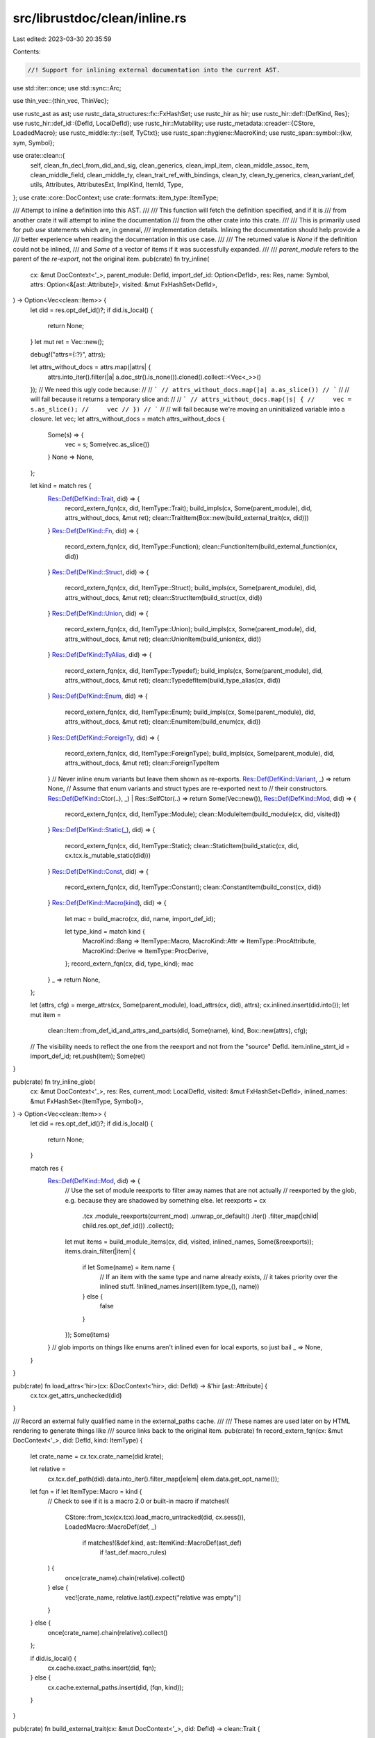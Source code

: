 src/librustdoc/clean/inline.rs
==============================

Last edited: 2023-03-30 20:35:59

Contents:

.. code-block:: rs

    //! Support for inlining external documentation into the current AST.

use std::iter::once;
use std::sync::Arc;

use thin_vec::{thin_vec, ThinVec};

use rustc_ast as ast;
use rustc_data_structures::fx::FxHashSet;
use rustc_hir as hir;
use rustc_hir::def::{DefKind, Res};
use rustc_hir::def_id::{DefId, LocalDefId};
use rustc_hir::Mutability;
use rustc_metadata::creader::{CStore, LoadedMacro};
use rustc_middle::ty::{self, TyCtxt};
use rustc_span::hygiene::MacroKind;
use rustc_span::symbol::{kw, sym, Symbol};

use crate::clean::{
    self, clean_fn_decl_from_did_and_sig, clean_generics, clean_impl_item, clean_middle_assoc_item,
    clean_middle_field, clean_middle_ty, clean_trait_ref_with_bindings, clean_ty,
    clean_ty_generics, clean_variant_def, utils, Attributes, AttributesExt, ImplKind, ItemId, Type,
};
use crate::core::DocContext;
use crate::formats::item_type::ItemType;

/// Attempt to inline a definition into this AST.
///
/// This function will fetch the definition specified, and if it is
/// from another crate it will attempt to inline the documentation
/// from the other crate into this crate.
///
/// This is primarily used for `pub use` statements which are, in general,
/// implementation details. Inlining the documentation should help provide a
/// better experience when reading the documentation in this use case.
///
/// The returned value is `None` if the definition could not be inlined,
/// and `Some` of a vector of items if it was successfully expanded.
///
/// `parent_module` refers to the parent of the *re-export*, not the original item.
pub(crate) fn try_inline(
    cx: &mut DocContext<'_>,
    parent_module: DefId,
    import_def_id: Option<DefId>,
    res: Res,
    name: Symbol,
    attrs: Option<&[ast::Attribute]>,
    visited: &mut FxHashSet<DefId>,
) -> Option<Vec<clean::Item>> {
    let did = res.opt_def_id()?;
    if did.is_local() {
        return None;
    }
    let mut ret = Vec::new();

    debug!("attrs={:?}", attrs);

    let attrs_without_docs = attrs.map(|attrs| {
        attrs.into_iter().filter(|a| a.doc_str().is_none()).cloned().collect::<Vec<_>>()
    });
    // We need this ugly code because:
    //
    // ```
    // attrs_without_docs.map(|a| a.as_slice())
    // ```
    //
    // will fail because it returns a temporary slice and:
    //
    // ```
    // attrs_without_docs.map(|s| {
    //     vec = s.as_slice();
    //     vec
    // })
    // ```
    //
    // will fail because we're moving an uninitialized variable into a closure.
    let vec;
    let attrs_without_docs = match attrs_without_docs {
        Some(s) => {
            vec = s;
            Some(vec.as_slice())
        }
        None => None,
    };

    let kind = match res {
        Res::Def(DefKind::Trait, did) => {
            record_extern_fqn(cx, did, ItemType::Trait);
            build_impls(cx, Some(parent_module), did, attrs_without_docs, &mut ret);
            clean::TraitItem(Box::new(build_external_trait(cx, did)))
        }
        Res::Def(DefKind::Fn, did) => {
            record_extern_fqn(cx, did, ItemType::Function);
            clean::FunctionItem(build_external_function(cx, did))
        }
        Res::Def(DefKind::Struct, did) => {
            record_extern_fqn(cx, did, ItemType::Struct);
            build_impls(cx, Some(parent_module), did, attrs_without_docs, &mut ret);
            clean::StructItem(build_struct(cx, did))
        }
        Res::Def(DefKind::Union, did) => {
            record_extern_fqn(cx, did, ItemType::Union);
            build_impls(cx, Some(parent_module), did, attrs_without_docs, &mut ret);
            clean::UnionItem(build_union(cx, did))
        }
        Res::Def(DefKind::TyAlias, did) => {
            record_extern_fqn(cx, did, ItemType::Typedef);
            build_impls(cx, Some(parent_module), did, attrs_without_docs, &mut ret);
            clean::TypedefItem(build_type_alias(cx, did))
        }
        Res::Def(DefKind::Enum, did) => {
            record_extern_fqn(cx, did, ItemType::Enum);
            build_impls(cx, Some(parent_module), did, attrs_without_docs, &mut ret);
            clean::EnumItem(build_enum(cx, did))
        }
        Res::Def(DefKind::ForeignTy, did) => {
            record_extern_fqn(cx, did, ItemType::ForeignType);
            build_impls(cx, Some(parent_module), did, attrs_without_docs, &mut ret);
            clean::ForeignTypeItem
        }
        // Never inline enum variants but leave them shown as re-exports.
        Res::Def(DefKind::Variant, _) => return None,
        // Assume that enum variants and struct types are re-exported next to
        // their constructors.
        Res::Def(DefKind::Ctor(..), _) | Res::SelfCtor(..) => return Some(Vec::new()),
        Res::Def(DefKind::Mod, did) => {
            record_extern_fqn(cx, did, ItemType::Module);
            clean::ModuleItem(build_module(cx, did, visited))
        }
        Res::Def(DefKind::Static(_), did) => {
            record_extern_fqn(cx, did, ItemType::Static);
            clean::StaticItem(build_static(cx, did, cx.tcx.is_mutable_static(did)))
        }
        Res::Def(DefKind::Const, did) => {
            record_extern_fqn(cx, did, ItemType::Constant);
            clean::ConstantItem(build_const(cx, did))
        }
        Res::Def(DefKind::Macro(kind), did) => {
            let mac = build_macro(cx, did, name, import_def_id);

            let type_kind = match kind {
                MacroKind::Bang => ItemType::Macro,
                MacroKind::Attr => ItemType::ProcAttribute,
                MacroKind::Derive => ItemType::ProcDerive,
            };
            record_extern_fqn(cx, did, type_kind);
            mac
        }
        _ => return None,
    };

    let (attrs, cfg) = merge_attrs(cx, Some(parent_module), load_attrs(cx, did), attrs);
    cx.inlined.insert(did.into());
    let mut item =
        clean::Item::from_def_id_and_attrs_and_parts(did, Some(name), kind, Box::new(attrs), cfg);
    // The visibility needs to reflect the one from the reexport and not from the "source" DefId.
    item.inline_stmt_id = import_def_id;
    ret.push(item);
    Some(ret)
}

pub(crate) fn try_inline_glob(
    cx: &mut DocContext<'_>,
    res: Res,
    current_mod: LocalDefId,
    visited: &mut FxHashSet<DefId>,
    inlined_names: &mut FxHashSet<(ItemType, Symbol)>,
) -> Option<Vec<clean::Item>> {
    let did = res.opt_def_id()?;
    if did.is_local() {
        return None;
    }

    match res {
        Res::Def(DefKind::Mod, did) => {
            // Use the set of module reexports to filter away names that are not actually
            // reexported by the glob, e.g. because they are shadowed by something else.
            let reexports = cx
                .tcx
                .module_reexports(current_mod)
                .unwrap_or_default()
                .iter()
                .filter_map(|child| child.res.opt_def_id())
                .collect();
            let mut items = build_module_items(cx, did, visited, inlined_names, Some(&reexports));
            items.drain_filter(|item| {
                if let Some(name) = item.name {
                    // If an item with the same type and name already exists,
                    // it takes priority over the inlined stuff.
                    !inlined_names.insert((item.type_(), name))
                } else {
                    false
                }
            });
            Some(items)
        }
        // glob imports on things like enums aren't inlined even for local exports, so just bail
        _ => None,
    }
}

pub(crate) fn load_attrs<'hir>(cx: &DocContext<'hir>, did: DefId) -> &'hir [ast::Attribute] {
    cx.tcx.get_attrs_unchecked(did)
}

/// Record an external fully qualified name in the external_paths cache.
///
/// These names are used later on by HTML rendering to generate things like
/// source links back to the original item.
pub(crate) fn record_extern_fqn(cx: &mut DocContext<'_>, did: DefId, kind: ItemType) {
    let crate_name = cx.tcx.crate_name(did.krate);

    let relative =
        cx.tcx.def_path(did).data.into_iter().filter_map(|elem| elem.data.get_opt_name());
    let fqn = if let ItemType::Macro = kind {
        // Check to see if it is a macro 2.0 or built-in macro
        if matches!(
            CStore::from_tcx(cx.tcx).load_macro_untracked(did, cx.sess()),
            LoadedMacro::MacroDef(def, _)
                if matches!(&def.kind, ast::ItemKind::MacroDef(ast_def)
                    if !ast_def.macro_rules)
        ) {
            once(crate_name).chain(relative).collect()
        } else {
            vec![crate_name, relative.last().expect("relative was empty")]
        }
    } else {
        once(crate_name).chain(relative).collect()
    };

    if did.is_local() {
        cx.cache.exact_paths.insert(did, fqn);
    } else {
        cx.cache.external_paths.insert(did, (fqn, kind));
    }
}

pub(crate) fn build_external_trait(cx: &mut DocContext<'_>, did: DefId) -> clean::Trait {
    let trait_items = cx
        .tcx
        .associated_items(did)
        .in_definition_order()
        .map(|item| clean_middle_assoc_item(item, cx))
        .collect();

    let predicates = cx.tcx.predicates_of(did);
    let generics = clean_ty_generics(cx, cx.tcx.generics_of(did), predicates);
    let generics = filter_non_trait_generics(did, generics);
    let (generics, supertrait_bounds) = separate_supertrait_bounds(generics);
    clean::Trait { def_id: did, generics, items: trait_items, bounds: supertrait_bounds }
}

fn build_external_function<'tcx>(cx: &mut DocContext<'tcx>, did: DefId) -> Box<clean::Function> {
    let sig = cx.tcx.fn_sig(did);

    let late_bound_regions = sig.bound_vars().into_iter().filter_map(|var| match var {
        ty::BoundVariableKind::Region(ty::BrNamed(_, name)) if name != kw::UnderscoreLifetime => {
            Some(clean::GenericParamDef::lifetime(name))
        }
        _ => None,
    });

    let predicates = cx.tcx.explicit_predicates_of(did);
    let (generics, decl) = clean::enter_impl_trait(cx, |cx| {
        // NOTE: generics need to be cleaned before the decl!
        let mut generics = clean_ty_generics(cx, cx.tcx.generics_of(did), predicates);
        // FIXME: This does not place parameters in source order (late-bound ones come last)
        generics.params.extend(late_bound_regions);
        let decl = clean_fn_decl_from_did_and_sig(cx, Some(did), sig);
        (generics, decl)
    });
    Box::new(clean::Function { decl, generics })
}

fn build_enum(cx: &mut DocContext<'_>, did: DefId) -> clean::Enum {
    let predicates = cx.tcx.explicit_predicates_of(did);

    clean::Enum {
        generics: clean_ty_generics(cx, cx.tcx.generics_of(did), predicates),
        variants: cx.tcx.adt_def(did).variants().iter().map(|v| clean_variant_def(v, cx)).collect(),
    }
}

fn build_struct(cx: &mut DocContext<'_>, did: DefId) -> clean::Struct {
    let predicates = cx.tcx.explicit_predicates_of(did);
    let variant = cx.tcx.adt_def(did).non_enum_variant();

    clean::Struct {
        ctor_kind: variant.ctor_kind(),
        generics: clean_ty_generics(cx, cx.tcx.generics_of(did), predicates),
        fields: variant.fields.iter().map(|x| clean_middle_field(x, cx)).collect(),
    }
}

fn build_union(cx: &mut DocContext<'_>, did: DefId) -> clean::Union {
    let predicates = cx.tcx.explicit_predicates_of(did);
    let variant = cx.tcx.adt_def(did).non_enum_variant();

    let generics = clean_ty_generics(cx, cx.tcx.generics_of(did), predicates);
    let fields = variant.fields.iter().map(|x| clean_middle_field(x, cx)).collect();
    clean::Union { generics, fields }
}

fn build_type_alias(cx: &mut DocContext<'_>, did: DefId) -> Box<clean::Typedef> {
    let predicates = cx.tcx.explicit_predicates_of(did);
    let type_ = clean_middle_ty(ty::Binder::dummy(cx.tcx.type_of(did)), cx, Some(did));

    Box::new(clean::Typedef {
        type_,
        generics: clean_ty_generics(cx, cx.tcx.generics_of(did), predicates),
        item_type: None,
    })
}

/// Builds all inherent implementations of an ADT (struct/union/enum) or Trait item/path/reexport.
pub(crate) fn build_impls(
    cx: &mut DocContext<'_>,
    parent_module: Option<DefId>,
    did: DefId,
    attrs: Option<&[ast::Attribute]>,
    ret: &mut Vec<clean::Item>,
) {
    let _prof_timer = cx.tcx.sess.prof.generic_activity("build_inherent_impls");
    let tcx = cx.tcx;

    // for each implementation of an item represented by `did`, build the clean::Item for that impl
    for &did in tcx.inherent_impls(did).iter() {
        build_impl(cx, parent_module, did, attrs, ret);
    }

    // This pretty much exists expressly for `dyn Error` traits that exist in the `alloc` crate.
    // See also:
    //
    // * https://github.com/rust-lang/rust/issues/103170 — where it didn't used to get documented
    // * https://github.com/rust-lang/rust/pull/99917 — where the feature got used
    // * https://github.com/rust-lang/rust/issues/53487 — overall tracking issue for Error
    if tcx.has_attr(did, sym::rustc_has_incoherent_inherent_impls) {
        use rustc_middle::ty::fast_reject::SimplifiedType::*;
        let type_ =
            if tcx.is_trait(did) { TraitSimplifiedType(did) } else { AdtSimplifiedType(did) };
        for &did in tcx.incoherent_impls(type_) {
            build_impl(cx, parent_module, did, attrs, ret);
        }
    }
}

/// `parent_module` refers to the parent of the re-export, not the original item
pub(crate) fn merge_attrs(
    cx: &mut DocContext<'_>,
    parent_module: Option<DefId>,
    old_attrs: &[ast::Attribute],
    new_attrs: Option<&[ast::Attribute]>,
) -> (clean::Attributes, Option<Arc<clean::cfg::Cfg>>) {
    // NOTE: If we have additional attributes (from a re-export),
    // always insert them first. This ensure that re-export
    // doc comments show up before the original doc comments
    // when we render them.
    if let Some(inner) = new_attrs {
        let mut both = inner.to_vec();
        both.extend_from_slice(old_attrs);
        (
            if let Some(new_id) = parent_module {
                Attributes::from_ast_with_additional(old_attrs, (inner, new_id))
            } else {
                Attributes::from_ast(&both)
            },
            both.cfg(cx.tcx, &cx.cache.hidden_cfg),
        )
    } else {
        (Attributes::from_ast(&old_attrs), old_attrs.cfg(cx.tcx, &cx.cache.hidden_cfg))
    }
}

/// Inline an `impl`, inherent or of a trait. The `did` must be for an `impl`.
pub(crate) fn build_impl(
    cx: &mut DocContext<'_>,
    parent_module: Option<DefId>,
    did: DefId,
    attrs: Option<&[ast::Attribute]>,
    ret: &mut Vec<clean::Item>,
) {
    if !cx.inlined.insert(did.into()) {
        return;
    }

    let _prof_timer = cx.tcx.sess.prof.generic_activity("build_impl");

    let tcx = cx.tcx;
    let associated_trait = tcx.impl_trait_ref(did).map(ty::EarlyBinder::skip_binder);

    // Only inline impl if the implemented trait is
    // reachable in rustdoc generated documentation
    if !did.is_local() {
        if let Some(traitref) = associated_trait {
            let did = traitref.def_id;
            if !cx.cache.effective_visibilities.is_directly_public(tcx, did) {
                return;
            }

            if let Some(stab) = tcx.lookup_stability(did) {
                if stab.is_unstable() && stab.feature == sym::rustc_private {
                    return;
                }
            }
        }
    }

    let impl_item = match did.as_local() {
        Some(did) => match &tcx.hir().expect_item(did).kind {
            hir::ItemKind::Impl(impl_) => Some(impl_),
            _ => panic!("`DefID` passed to `build_impl` is not an `impl"),
        },
        None => None,
    };

    let for_ = match &impl_item {
        Some(impl_) => clean_ty(impl_.self_ty, cx),
        None => clean_middle_ty(ty::Binder::dummy(tcx.type_of(did)), cx, Some(did)),
    };

    // Only inline impl if the implementing type is
    // reachable in rustdoc generated documentation
    if !did.is_local() {
        if let Some(did) = for_.def_id(&cx.cache) {
            if !cx.cache.effective_visibilities.is_directly_public(tcx, did) {
                return;
            }

            if let Some(stab) = tcx.lookup_stability(did) {
                if stab.is_unstable() && stab.feature == sym::rustc_private {
                    return;
                }
            }
        }
    }

    let document_hidden = cx.render_options.document_hidden;
    let predicates = tcx.explicit_predicates_of(did);
    let (trait_items, generics) = match impl_item {
        Some(impl_) => (
            impl_
                .items
                .iter()
                .map(|item| tcx.hir().impl_item(item.id))
                .filter(|item| {
                    // Filter out impl items whose corresponding trait item has `doc(hidden)`
                    // not to document such impl items.
                    // For inherent impls, we don't do any filtering, because that's already done in strip_hidden.rs.

                    // When `--document-hidden-items` is passed, we don't
                    // do any filtering, too.
                    if document_hidden {
                        return true;
                    }
                    if let Some(associated_trait) = associated_trait {
                        let assoc_kind = match item.kind {
                            hir::ImplItemKind::Const(..) => ty::AssocKind::Const,
                            hir::ImplItemKind::Fn(..) => ty::AssocKind::Fn,
                            hir::ImplItemKind::Type(..) => ty::AssocKind::Type,
                        };
                        let trait_item = tcx
                            .associated_items(associated_trait.def_id)
                            .find_by_name_and_kind(
                                tcx,
                                item.ident,
                                assoc_kind,
                                associated_trait.def_id,
                            )
                            .unwrap(); // SAFETY: For all impl items there exists trait item that has the same name.
                        !tcx.is_doc_hidden(trait_item.def_id)
                    } else {
                        true
                    }
                })
                .map(|item| clean_impl_item(item, cx))
                .collect::<Vec<_>>(),
            clean_generics(impl_.generics, cx),
        ),
        None => (
            tcx.associated_items(did)
                .in_definition_order()
                .filter(|item| {
                    // If this is a trait impl, filter out associated items whose corresponding item
                    // in the associated trait is marked `doc(hidden)`.
                    // If this is an inherent impl, filter out private associated items.
                    if let Some(associated_trait) = associated_trait {
                        let trait_item = tcx
                            .associated_items(associated_trait.def_id)
                            .find_by_name_and_kind(
                                tcx,
                                item.ident(tcx),
                                item.kind,
                                associated_trait.def_id,
                            )
                            .unwrap(); // corresponding associated item has to exist
                        !tcx.is_doc_hidden(trait_item.def_id)
                    } else {
                        item.visibility(tcx).is_public()
                    }
                })
                .map(|item| clean_middle_assoc_item(item, cx))
                .collect::<Vec<_>>(),
            clean::enter_impl_trait(cx, |cx| {
                clean_ty_generics(cx, tcx.generics_of(did), predicates)
            }),
        ),
    };
    let polarity = tcx.impl_polarity(did);
    let trait_ = associated_trait
        .map(|t| clean_trait_ref_with_bindings(cx, ty::Binder::dummy(t), ThinVec::new()));
    if trait_.as_ref().map(|t| t.def_id()) == tcx.lang_items().deref_trait() {
        super::build_deref_target_impls(cx, &trait_items, ret);
    }

    // Return if the trait itself or any types of the generic parameters are doc(hidden).
    let mut stack: Vec<&Type> = vec![&for_];

    if let Some(did) = trait_.as_ref().map(|t| t.def_id()) {
        if tcx.is_doc_hidden(did) {
            return;
        }
    }
    if let Some(generics) = trait_.as_ref().and_then(|t| t.generics()) {
        stack.extend(generics);
    }

    while let Some(ty) = stack.pop() {
        if let Some(did) = ty.def_id(&cx.cache) {
            if tcx.is_doc_hidden(did) {
                return;
            }
        }
        if let Some(generics) = ty.generics() {
            stack.extend(generics);
        }
    }

    if let Some(did) = trait_.as_ref().map(|t| t.def_id()) {
        record_extern_trait(cx, did);
    }

    let (merged_attrs, cfg) = merge_attrs(cx, parent_module, load_attrs(cx, did), attrs);
    trace!("merged_attrs={:?}", merged_attrs);

    trace!(
        "build_impl: impl {:?} for {:?}",
        trait_.as_ref().map(|t| t.def_id()),
        for_.def_id(&cx.cache)
    );
    ret.push(clean::Item::from_def_id_and_attrs_and_parts(
        did,
        None,
        clean::ImplItem(Box::new(clean::Impl {
            unsafety: hir::Unsafety::Normal,
            generics,
            trait_,
            for_,
            items: trait_items,
            polarity,
            kind: if utils::has_doc_flag(tcx, did, sym::fake_variadic) {
                ImplKind::FakeVaradic
            } else {
                ImplKind::Normal
            },
        })),
        Box::new(merged_attrs),
        cfg,
    ));
}

fn build_module(
    cx: &mut DocContext<'_>,
    did: DefId,
    visited: &mut FxHashSet<DefId>,
) -> clean::Module {
    let items = build_module_items(cx, did, visited, &mut FxHashSet::default(), None);

    let span = clean::Span::new(cx.tcx.def_span(did));
    clean::Module { items, span }
}

fn build_module_items(
    cx: &mut DocContext<'_>,
    did: DefId,
    visited: &mut FxHashSet<DefId>,
    inlined_names: &mut FxHashSet<(ItemType, Symbol)>,
    allowed_def_ids: Option<&FxHashSet<DefId>>,
) -> Vec<clean::Item> {
    let mut items = Vec::new();

    // If we're re-exporting a re-export it may actually re-export something in
    // two namespaces, so the target may be listed twice. Make sure we only
    // visit each node at most once.
    for &item in cx.tcx.module_children(did).iter() {
        if item.vis.is_public() {
            let res = item.res.expect_non_local();
            if let Some(def_id) = res.opt_def_id()
                && let Some(allowed_def_ids) = allowed_def_ids
                && !allowed_def_ids.contains(&def_id) {
                continue;
            }
            if let Some(def_id) = res.mod_def_id() {
                // If we're inlining a glob import, it's possible to have
                // two distinct modules with the same name. We don't want to
                // inline it, or mark any of its contents as visited.
                if did == def_id
                    || inlined_names.contains(&(ItemType::Module, item.ident.name))
                    || !visited.insert(def_id)
                {
                    continue;
                }
            }
            if let Res::PrimTy(p) = res {
                // Primitive types can't be inlined so generate an import instead.
                let prim_ty = clean::PrimitiveType::from(p);
                items.push(clean::Item {
                    name: None,
                    attrs: Box::new(clean::Attributes::default()),
                    // We can use the item's `DefId` directly since the only information ever used
                    // from it is `DefId.krate`.
                    item_id: ItemId::DefId(did),
                    kind: Box::new(clean::ImportItem(clean::Import::new_simple(
                        item.ident.name,
                        clean::ImportSource {
                            path: clean::Path {
                                res,
                                segments: thin_vec![clean::PathSegment {
                                    name: prim_ty.as_sym(),
                                    args: clean::GenericArgs::AngleBracketed {
                                        args: Default::default(),
                                        bindings: ThinVec::new(),
                                    },
                                }],
                            },
                            did: None,
                        },
                        true,
                    ))),
                    cfg: None,
                    inline_stmt_id: None,
                });
            } else if let Some(i) = try_inline(cx, did, None, res, item.ident.name, None, visited) {
                items.extend(i)
            }
        }
    }

    items
}

pub(crate) fn print_inlined_const(tcx: TyCtxt<'_>, did: DefId) -> String {
    if let Some(did) = did.as_local() {
        let hir_id = tcx.hir().local_def_id_to_hir_id(did);
        rustc_hir_pretty::id_to_string(&tcx.hir(), hir_id)
    } else {
        tcx.rendered_const(did).clone()
    }
}

fn build_const(cx: &mut DocContext<'_>, def_id: DefId) -> clean::Constant {
    clean::Constant {
        type_: clean_middle_ty(ty::Binder::dummy(cx.tcx.type_of(def_id)), cx, Some(def_id)),
        kind: clean::ConstantKind::Extern { def_id },
    }
}

fn build_static(cx: &mut DocContext<'_>, did: DefId, mutable: bool) -> clean::Static {
    clean::Static {
        type_: clean_middle_ty(ty::Binder::dummy(cx.tcx.type_of(did)), cx, Some(did)),
        mutability: if mutable { Mutability::Mut } else { Mutability::Not },
        expr: None,
    }
}

fn build_macro(
    cx: &mut DocContext<'_>,
    def_id: DefId,
    name: Symbol,
    import_def_id: Option<DefId>,
) -> clean::ItemKind {
    match CStore::from_tcx(cx.tcx).load_macro_untracked(def_id, cx.sess()) {
        LoadedMacro::MacroDef(item_def, _) => {
            if let ast::ItemKind::MacroDef(ref def) = item_def.kind {
                let vis = cx.tcx.visibility(import_def_id.unwrap_or(def_id));
                clean::MacroItem(clean::Macro {
                    source: utils::display_macro_source(cx, name, def, def_id, vis),
                })
            } else {
                unreachable!()
            }
        }
        LoadedMacro::ProcMacro(ext) => clean::ProcMacroItem(clean::ProcMacro {
            kind: ext.macro_kind(),
            helpers: ext.helper_attrs,
        }),
    }
}

/// A trait's generics clause actually contains all of the predicates for all of
/// its associated types as well. We specifically move these clauses to the
/// associated types instead when displaying, so when we're generating the
/// generics for the trait itself we need to be sure to remove them.
/// We also need to remove the implied "recursive" Self: Trait bound.
///
/// The inverse of this filtering logic can be found in the `Clean`
/// implementation for `AssociatedType`
fn filter_non_trait_generics(trait_did: DefId, mut g: clean::Generics) -> clean::Generics {
    for pred in &mut g.where_predicates {
        match *pred {
            clean::WherePredicate::BoundPredicate {
                ty: clean::Generic(ref s),
                ref mut bounds,
                ..
            } if *s == kw::SelfUpper => {
                bounds.retain(|bound| match bound {
                    clean::GenericBound::TraitBound(clean::PolyTrait { trait_, .. }, _) => {
                        trait_.def_id() != trait_did
                    }
                    _ => true,
                });
            }
            _ => {}
        }
    }

    g.where_predicates.retain(|pred| match pred {
        clean::WherePredicate::BoundPredicate {
            ty: clean::QPath(box clean::QPathData { self_type: clean::Generic(ref s), trait_, .. }),
            bounds,
            ..
        } => !(bounds.is_empty() || *s == kw::SelfUpper && trait_.def_id() == trait_did),
        _ => true,
    });
    g
}

/// Supertrait bounds for a trait are also listed in the generics coming from
/// the metadata for a crate, so we want to separate those out and create a new
/// list of explicit supertrait bounds to render nicely.
fn separate_supertrait_bounds(
    mut g: clean::Generics,
) -> (clean::Generics, Vec<clean::GenericBound>) {
    let mut ty_bounds = Vec::new();
    g.where_predicates.retain(|pred| match *pred {
        clean::WherePredicate::BoundPredicate { ty: clean::Generic(ref s), ref bounds, .. }
            if *s == kw::SelfUpper =>
        {
            ty_bounds.extend(bounds.iter().cloned());
            false
        }
        _ => true,
    });
    (g, ty_bounds)
}

pub(crate) fn record_extern_trait(cx: &mut DocContext<'_>, did: DefId) {
    if did.is_local() {
        return;
    }

    {
        if cx.external_traits.borrow().contains_key(&did) || cx.active_extern_traits.contains(&did)
        {
            return;
        }
    }

    {
        cx.active_extern_traits.insert(did);
    }

    debug!("record_extern_trait: {:?}", did);
    let trait_ = build_external_trait(cx, did);

    cx.external_traits.borrow_mut().insert(did, trait_);
    cx.active_extern_traits.remove(&did);
}


